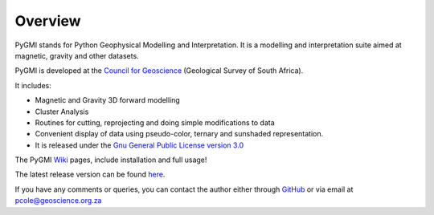 Overview
========

PyGMI stands for Python Geophysical Modelling and Interpretation. It is a modelling and interpretation suite aimed at magnetic, gravity and other datasets.

PyGMI is developed at the `Council for Geoscience <http://www.geoscience.org.za>`_ (Geological Survey of South Africa).

It includes:

* Magnetic and Gravity 3D forward modelling
* Cluster Analysis
* Routines for cutting, reprojecting and doing simple modifications to data
* Convenient display of data using pseudo-color, ternary and sunshaded representation.
* It is released under the `Gnu General Public License version 3.0 <http://www.gnu.org/copyleft/gpl.html>`_

The PyGMI `Wiki <http://patrick-cole.github.io/pygmi/index.html>`_ pages, include installation and full usage!

The latest release version can be found `here <https://github.com/Patrick-Cole/pygmi/releases>`_.

If you have any comments or queries, you can contact the author either through `GitHub <https://github.com/Patrick-Cole/pygmi>`_ or via email at pcole@geoscience.org.za